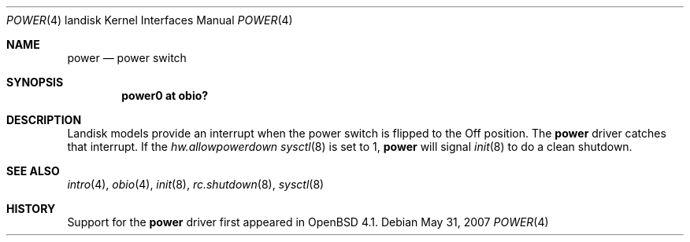 .\"     $OpenBSD: src/share/man/man4/man4.landisk/power.4,v 1.5 2011/06/24 19:47:48 naddy Exp $
.\"
.\"
.\" Copyright (c) 2007 Martin Reindl
.\"
.\" Permission to use, copy, modify, and distribute this software for any
.\" purpose with or without fee is hereby granted, provided that the above
.\" copyright notice and this permission notice appear in all copies.
.\"
.\" THE SOFTWARE IS PROVIDED "AS IS" AND THE AUTHOR DISCLAIMS ALL WARRANTIES
.\" WITH REGARD TO THIS SOFTWARE INCLUDING ALL IMPLIED WARRANTIES OF
.\" MERCHANTABILITY AND FITNESS. IN NO EVENT SHALL THE AUTHOR BE LIABLE FOR
.\" ANY SPECIAL, DIRECT, INDIRECT, OR CONSEQUENTIAL DAMAGES OR ANY DAMAGES
.\" WHATSOEVER RESULTING FROM LOSS OF USE, DATA OR PROFITS, WHETHER IN AN
.\" ACTION OF CONTRACT, NEGLIGENCE OR OTHER TORTIOUS ACTION, ARISING OUT OF
.\" OR IN CONNECTION WITH THE USE OR PERFORMANCE OF THIS SOFTWARE.
.\"
.Dd $Mdocdate: May 31 2007 $
.Dt POWER 4 landisk
.Os
.Sh NAME
.Nm power
.Nd power switch
.Sh SYNOPSIS
.Cd "power0 at obio?"
.Sh DESCRIPTION
Landisk models provide an interrupt when the power switch is flipped to the
Off position.
The
.Nm
driver catches that interrupt.
If the
.Va hw.allowpowerdown
.Xr sysctl 8
is set to 1,
.Nm power
will signal
.Xr init 8
to do a clean shutdown.
.Sh SEE ALSO
.Xr intro 4 ,
.Xr obio 4 ,
.Xr init 8 ,
.Xr rc.shutdown 8 ,
.Xr sysctl 8
.Sh HISTORY
Support for the
.Nm
driver first appeared in
.Ox 4.1 .
